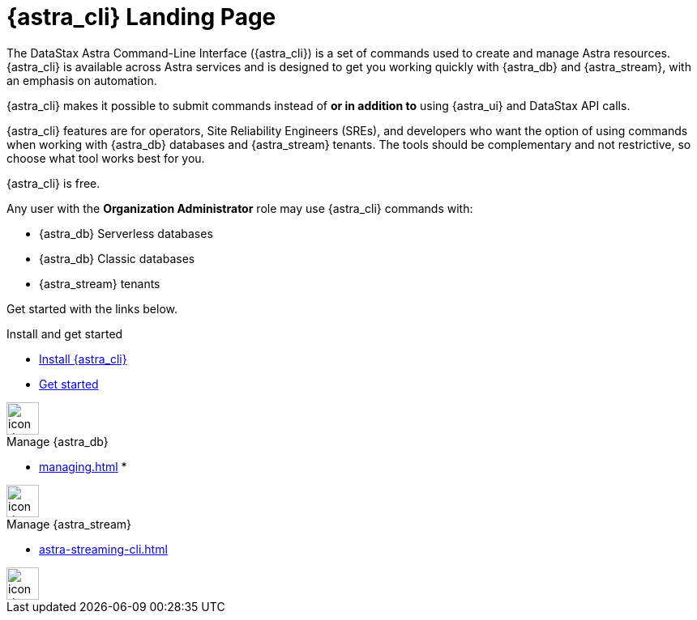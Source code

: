 = {astra_cli} Landing Page
:page-layout: gcx-landing
:data-uri:

The DataStax Astra Command-Line Interface ({astra_cli}) is a set of commands used to create and manage Astra resources.
{astra_cli} is available across Astra services and is designed to get you working quickly with {astra_db} and {astra_stream}, with an emphasis on automation.

{astra_cli} makes it possible to submit commands instead of *or in addition to* using {astra_ui} and DataStax API calls.

{astra_cli} features are for operators, Site Reliability Engineers (SREs), and developers who want the option of using commands when working with {astra_db} databases and {astra_stream} tenants.
The tools should be complementary and not restrictive, so choose what tool works best for you.

{astra_cli} is free.

Any user with the **Organization Administrator** role may use {astra_cli} commands with:

* {astra_db} Serverless databases
* {astra_db} Classic databases
* {astra_stream} tenants

Get started with the links below.

++++
<div class="landing-row">
++++

[sidebar.landing-card]
.Install and get started
****
--
* xref:installation.adoc[Install {astra_cli}]
* xref:getting-started.adoc[Get started]
--
[.landing-card-body-icon]
image::create-db-now.svg[icon description,40]
****

[sidebar.landing-card]
.Manage {astra_db}
****
--
* xref:managing.adoc[]
*
--
[.landing-card-body-icon]
image::what-is-astra-streaming.svg[icon description,40]
****

[sidebar.landing-card]
.Manage {astra_stream}
****
--
* xref:astra-streaming-cli.adoc[]
--
[.landing-card-body-icon]
image::what-is-stargate-api.svg[icon description,40]
****

++++
</div>
++++